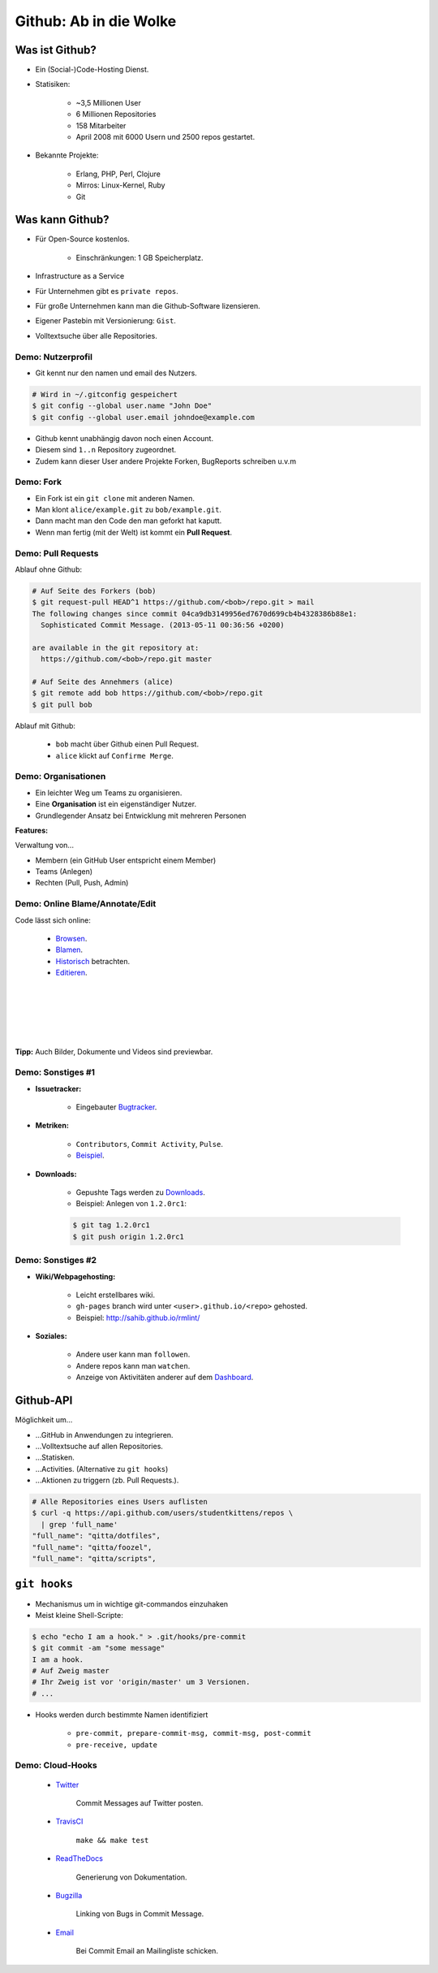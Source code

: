 =======================
Github: Ab in die Wolke
=======================

.. figure:: /_static/gitcloud.png
   :class: fill

---------------
Was ist Github?
---------------

.. rst-class:: build

- Ein (Social-)Code-Hosting Dienst.
- Statisiken:

    - ~3,5 Millionen User 
    - 6 Millionen Repositories
    - 158 Mitarbeiter
    - April 2008 mit 6000 Usern und 2500 repos gestartet.

- Bekannte Projekte:

    - Erlang, PHP, Perl, Clojure
    - Mirros: Linux-Kernel, Ruby
    - Git
    

----------------
Was kann Github?
----------------

.. rst-class:: build

- Für Open-Source kostenlos.

   - Einschränkungen: 1 GB Speicherplatz.

- Infrastructure as a Service
- Für Unternehmen gibt es ``private repos``.
- Für große Unternehmen kann man die Github-Software lizensieren.
- Eigener Pastebin mit Versionierung: ``Gist``.
- Volltextsuche über alle Repositories.


Demo: Nutzerprofil
------------------

- Git kennt nur den namen und email des Nutzers.

.. code-block:: bash

    # Wird in ~/.gitconfig gespeichert
    $ git config --global user.name "John Doe"
    $ git config --global user.email johndoe@example.com

- Github kennt unabhängig davon noch einen Account.
- Diesem sind ``1..n`` Repository zugeordnet. 
- Zudem kann dieser User andere Projekte Forken, BugReports schreiben u.v.m


Demo: Fork
----------

- Ein Fork ist ein ``git clone`` mit anderen Namen.
- Man klont ``alice/example.git`` zu ``bob/example.git``.
- Dann macht man den Code den man geforkt hat kaputt.
- Wenn man fertig (mit der Welt) ist kommt ein **Pull Request**.

Demo: Pull Requests
-------------------

Ablauf ohne Github:

.. code-block:: bash

    # Auf Seite des Forkers (bob)
    $ git request-pull HEAD^1 https://github.com/<bob>/repo.git > mail
    The following changes since commit 04ca9db3149956ed7670d699cb4b4328386b88e1:
      Sophisticated Commit Message. (2013-05-11 00:36:56 +0200)

    are available in the git repository at:
      https://github.com/<bob>/repo.git master

    # Auf Seite des Annehmers (alice)
    $ git remote add bob https://github.com/<bob>/repo.git
    $ git pull bob 

Ablauf mit Github:

    - ``bob`` macht über Github einen Pull Request.
    - ``alice`` klickt auf ``Confirme Merge``.


Demo: Organisationen
--------------------

- Ein leichter Weg um Teams zu organisieren.
- Eine **Organisation** ist ein eigenständiger Nutzer.
- Grundlegender Ansatz bei Entwicklung mit mehreren Personen
  
**Features:**

Verwaltung von...

- Membern (ein GitHub User entspricht einem Member)
- Teams (Anlegen) 
- Rechten (Pull, Push, Admin)


Demo: Online Blame/Annotate/Edit
--------------------------------

Code lässt sich online:

  - Browsen_.
  - Blamen_.
  - Historisch_ betrachten.
  - Editieren_.

.. _Browsen: https://github.com/studentkittens/git-demo/blob/master/Makefile
.. _Blamen: https://github.com/studentkittens/git-demo/blame/master/Makefile
.. _Historisch: https://github.com/studentkittens/git-demo/commits/master/Makefile
.. _Editieren: https://github.com/studentkittens/git-demo/edit/master/Makefile

|
|
|
|
|

**Tipp:** Auch Bilder, Dokumente und Videos sind previewbar.

Demo: Sonstiges #1
------------------

- **Issuetracker:**

    - Eingebauter Bugtracker_.

- **Metriken:**

    - ``Contributors``, ``Commit Activity``, ``Pulse``.
    - Beispiel_.

- **Downloads:**

    - Gepushte Tags werden zu Downloads_.
    - Beispiel: Anlegen von ``1.2.0rc1``:

    .. code-block:: bash

        $ git tag 1.2.0rc1
        $ git push origin 1.2.0rc1

.. _Beispiel: https://github.cngstom/sahib/glyr/contributors
.. _Bugtracker: https://github.com/sahib/glyr/issues
.. _Downloads: https://github.com/sahib/glyr/tags

Demo: Sonstiges #2
------------------

- **Wiki/Webpagehosting:**

    - Leicht erstellbares wiki.
    - ``gh-pages`` branch wird unter ``<user>.github.io/<repo>`` gehosted.
    - Beispiel: http://sahib.github.io/rmlint/

- **Soziales:**

    - Andere user kann man ``followen``. 
    - Andere repos kann man ``watchen``.
    - Anzeige von Aktivitäten anderer auf dem Dashboard_.

.. _Dashboard: https://github.com/

----------
Github-API
----------

Möglichkeit um…

.. rst-class:: build

- …GitHub in Anwendungen zu integrieren.
- …Volltextsuche auf allen Repositories.
- …Statisken.
- …Activities. (Alternative zu ``git hooks``)
- …Aktionen zu triggern (zb. Pull Requests.).

.. code-block:: bash

    # Alle Repositories eines Users auflisten
    $ curl -q https://api.github.com/users/studentkittens/repos \
      | grep 'full_name'
    "full_name": "qitta/dotfiles",
    "full_name": "qitta/foozel",
    "full_name": "qitta/scripts",


-------------
``git hooks``
-------------

- Mechanismus um in wichtige git-commandos einzuhaken 
- Meist kleine Shell-Scripte:

.. code-block:: bash

    $ echo "echo I am a hook." > .git/hooks/pre-commit
    $ git commit -am "some message"
    I am a hook.
    # Auf Zweig master
    # Ihr Zweig ist vor 'origin/master' um 3 Versionen.
    # ...

- Hooks werden durch bestimmte Namen identifiziert
    
    - ``pre-commit, prepare-commit-msg, commit-msg, post-commit``
    - ``pre-receive, update``


Demo: Cloud-Hooks
-----------------
  
  - Twitter_ 

       Commit Messages auf Twitter posten.

  - TravisCI_ 

        ``make && make test``

  - ReadTheDocs_ 

        Generierung von Dokumentation.

  - Bugzilla_ 

        Linking von Bugs in Commit Message.

  - Email_

        Bei Commit Email an Mailingliste schicken.

.. _Twitter: https://twitter.com/cloudkittens
.. _TravisCI: https://travis-ci.org
.. _ReadTheDocs: https://readthedocs.org/
.. _Bugzilla: http://bugzilla.org
.. _Email: http://de.wikipedia.org/wiki/E-Mail
